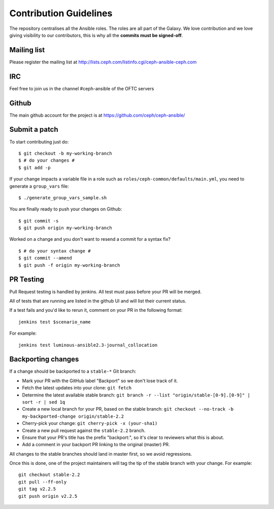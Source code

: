 Contribution Guidelines
=======================

The repository centralises all the Ansible roles. The roles are all part of the Galaxy.
We love contribution and we love giving visibility to our contributors, this is why all the **commits must be signed-off**.

Mailing list
------------
Please register the mailing list at http://lists.ceph.com/listinfo.cgi/ceph-ansible-ceph.com

IRC
---
Feel free to join us in the channel #ceph-ansible of the OFTC servers

Github
------
The main github account for the project is at https://github.com/ceph/ceph-ansible/

Submit a patch
--------------

To start contributing just do::

    $ git checkout -b my-working-branch
    $ # do your changes #
    $ git add -p

If your change impacts a variable file in a role such as ``roles/ceph-common/defaults/main.yml``, you need to generate a ``group_vars`` file::

    $ ./generate_group_vars_sample.sh

You are finally ready to push your changes on Github::

    $ git commit -s
    $ git push origin my-working-branch

Worked on a change and you don't want to resend a commit for a syntax fix?

::

    $ # do your syntax change #
    $ git commit --amend
    $ git push -f origin my-working-branch

PR Testing
----------
Pull Request testing is handled by jenkins. All test must pass before your PR will be merged.

All of tests that are running are listed in the github UI and will list their current status.

If a test fails and you'd like to rerun it, comment on your PR in the following format::

    jenkins test $scenario_name

For example::

    jenkins test luminous-ansible2.3-journal_collocation

Backporting changes
-------------------

If a change should be backported to a ``stable-*`` Git branch:

- Mark your PR with the GitHub label "Backport" so we don't lose track of it.
- Fetch the latest updates into your clone: ``git fetch``
- Determine the latest available stable branch:
  ``git branch -r --list "origin/stable-[0-9].[0-9]" | sort -r | sed 1q``
- Create a new local branch for your PR, based on the stable branch:
  ``git checkout --no-track -b my-backported-change origin/stable-2.2``
- Cherry-pick your change: ``git cherry-pick -x (your-sha1)``
- Create a new pull request against the ``stable-2.2`` branch.
- Ensure that your PR's title has the prefix "backport:", so it's clear
  to reviewers what this is about.
- Add a comment in your backport PR linking to the original (master) PR.

All changes to the stable branches should land in master first, so we avoid
regressions.

Once this is done, one of the project maintainers will tag the tip of the
stable branch with your change. For example::

   git checkout stable-2.2
   git pull --ff-only
   git tag v2.2.5
   git push origin v2.2.5
